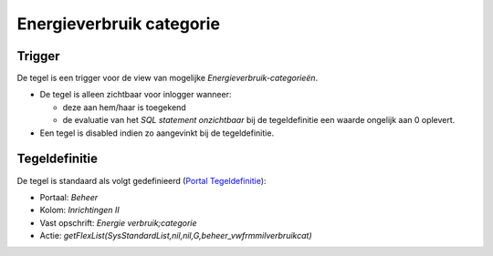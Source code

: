 Energieverbruik categorie
=========================

Trigger
-------

De tegel is een trigger voor de view van mogelijke
*Energieverbruik-categorieën*.

-  De tegel is alleen zichtbaar voor inlogger wanneer:

   -  deze aan hem/haar is toegekend
   -  de evaluatie van het *SQL statement onzichtbaar* bij de
      tegeldefinitie een waarde ongelijk aan 0 oplevert.

-  Een tegel is disabled indien zo aangevinkt bij de tegeldefinitie.

Tegeldefinitie
--------------

De tegel is standaard als volgt gedefinieerd (`Portal
Tegeldefinitie </docs/instellen_inrichten/portaldefinitie/portal_tegel.md>`__):

-  Portaal: *Beheer*
-  Kolom: *Inrichtingen II*
-  Vast opschrift: *Energie verbruik;categorie*
-  Actie:
   *getFlexList(SysStandardList,nil,nil,G,beheer_vwfrmmilverbruikcat)*

